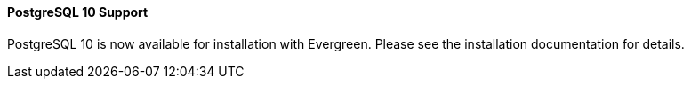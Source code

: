 PostgreSQL 10 Support
^^^^^^^^^^^^^^^^^^^^^
PostgreSQL 10 is now available for installation with Evergreen.  Please
see the installation documentation for details.
